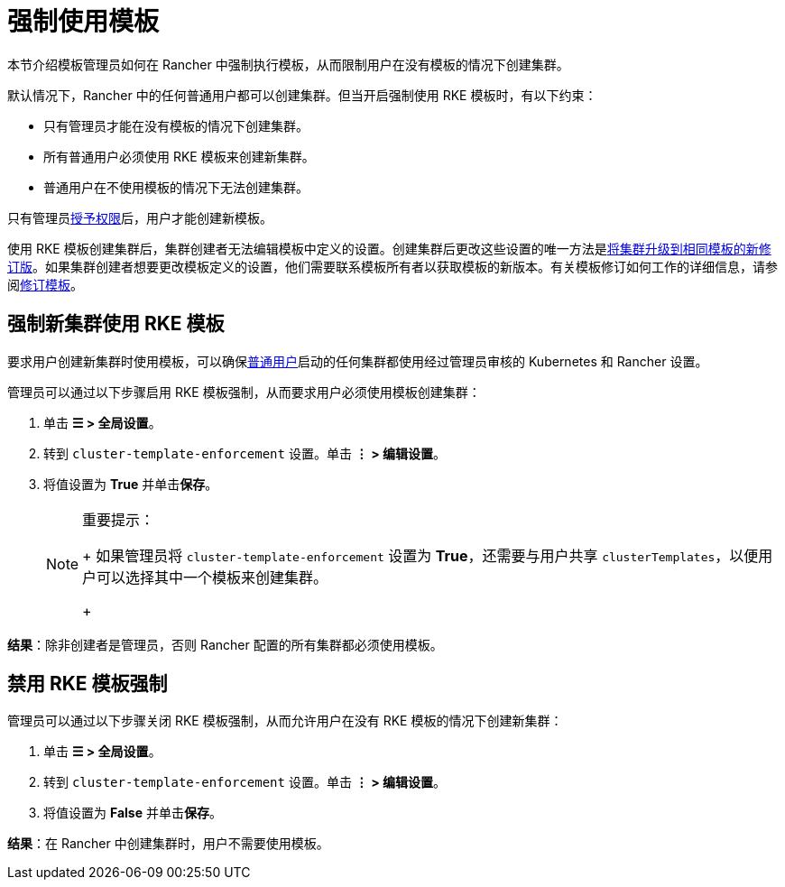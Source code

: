 = 强制使用模板

本节介绍模板管理员如何在 Rancher 中强制执行模板，从而限制用户在没有模板的情况下创建集群。

默认情况下，Rancher 中的任何普通用户都可以创建集群。但当开启强制使用 RKE 模板时，有以下约束：

* 只有管理员才能在没有模板的情况下创建集群。
* 所有普通用户必须使用 RKE 模板来创建新集群。
* 普通用户在不使用模板的情况下无法创建集群。

只有管​​理员link:creator-permissions.adoc#允许用户创建模板[授予权限]后，用户才能创建新模板。

使用 RKE 模板创建集群后，集群创建者无法编辑模板中定义的设置。创建集群后更改这些设置的唯一方法是link:apply-templates.md#更新使用-rke-模板创建的集群[将集群升级到相同模板的新修订版]。如果集群创建者想要更改模板定义的设置，他们需要联系模板所有者以获取模板的新版本。有关模板修订如何工作的详细信息，请参阅link:manage-rke1-templates.adoc#更新模板[修订模板]。

== 强制新集群使用 RKE 模板

要求用户创建新集群时使用模板，可以确保xref:../manage-role-based-access-control-rbac/global-permissions.adoc[普通用户]启动的任何集群都使用经过管理员审核的 Kubernetes 和 Rancher 设置。

管理员可以通过以下步骤启用 RKE 模板强制，从而要求用户必须使用模板创建集群：

. 单击 *☰ > 全局设置*。
. 转到 `cluster-template-enforcement` 设置。单击 *⋮ > 编辑设置*。
. 将值设置为 *True* 并单击**保存**。
+

[NOTE]
.重要提示：
====
+
如果管理员将 `cluster-template-enforcement` 设置为 *True*，还需要与用户共享 `clusterTemplates`，以便用户可以选择其中一个模板来创建集群。
+
====


*结果*：除非创建者是管理员，否则 Rancher 配置的所有集群都必须使用模板。

== 禁用 RKE 模板强制

管理员可以通过以下步骤关闭 RKE 模板强制，从而允许用户在没有 RKE 模板的情况下创建新集群：

. 单击 *☰ > 全局设置*。
. 转到 `cluster-template-enforcement` 设置。单击 *⋮ > 编辑设置*。
. 将值设置为 *False* 并单击**保存**。

*结果*：在 Rancher 中创建集群时，用户不需要使用模板。
